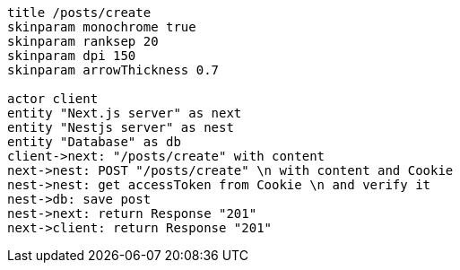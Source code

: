 [plantuml,alice-bob,svg,role=sequence]
....
title /posts/create
skinparam monochrome true
skinparam ranksep 20
skinparam dpi 150
skinparam arrowThickness 0.7

actor client
entity "Next.js server" as next
entity "Nestjs server" as nest
entity "Database" as db
client->next: "/posts/create" with content
next->nest: POST "/posts/create" \n with content and Cookie
nest->nest: get accessToken from Cookie \n and verify it
nest->db: save post
nest->next: return Response "201"
next->client: return Response "201"
....